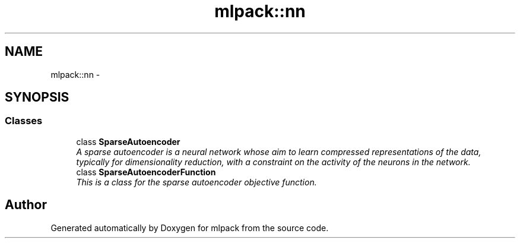 .TH "mlpack::nn" 3 "Sat Mar 14 2015" "Version 1.0.12" "mlpack" \" -*- nroff -*-
.ad l
.nh
.SH NAME
mlpack::nn \- 
.SH SYNOPSIS
.br
.PP
.SS "Classes"

.in +1c
.ti -1c
.RI "class \fBSparseAutoencoder\fP"
.br
.RI "\fIA sparse autoencoder is a neural network whose aim to learn compressed representations of the data, typically for dimensionality reduction, with a constraint on the activity of the neurons in the network\&. \fP"
.ti -1c
.RI "class \fBSparseAutoencoderFunction\fP"
.br
.RI "\fIThis is a class for the sparse autoencoder objective function\&. \fP"
.in -1c
.SH "Author"
.PP 
Generated automatically by Doxygen for mlpack from the source code\&.
